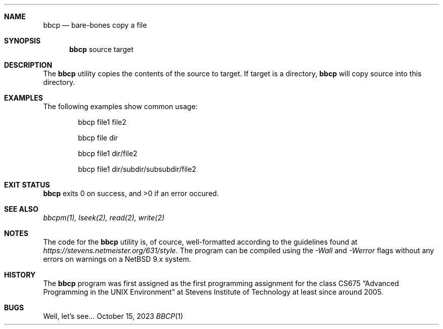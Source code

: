 .Dd October 15, 2023
.Dt BBCP 1
.
.Sh NAME
.Nm bbcp
.Nd bare-bones copy a file
.
.Sh SYNOPSIS
.Nm
source target
.
.Sh DESCRIPTION
The
.Nm
utility copies the contents of the source to target.
If target is a directory,
.Nm
will copy source into this directory.
.
.Sh EXAMPLES
The following examples show common usage:
.
.Bl -item -offset indent
.It
bbcp file1 file2
.It
bbcp file dir
.It
bbcp file1 dir/file2
.It
bbcp file1 dir/subdir/subsubdir/file2
.El
.
.Sh EXIT STATUS
.Nm
exits 0 on success, and >0 if an error occured.
.
.Sh SEE ALSO
.Xr bbcpm(1),
.Xr lseek(2),
.Xr read(2),
.Xr write(2)
.
.Sh NOTES
The code for the
.Nm
utility is, of cource, well-formatted according to the guidelines found at
.Em https://stevens.netmeister.org/631/style .
The program can be compiled using the
.Em -Wall
and
.Em -Werror
flags without any errors on warnings on a NetBSD 9.x system.
.
.Sh HISTORY
The
.Nm
program was first assigned as the first programming assignment for the class
CS675
.Dq Advanced Programming in the UNIX Environment
at Stevens Institute of Technology at least since around 2005.
.
.Sh BUGS
Well, let's see...
